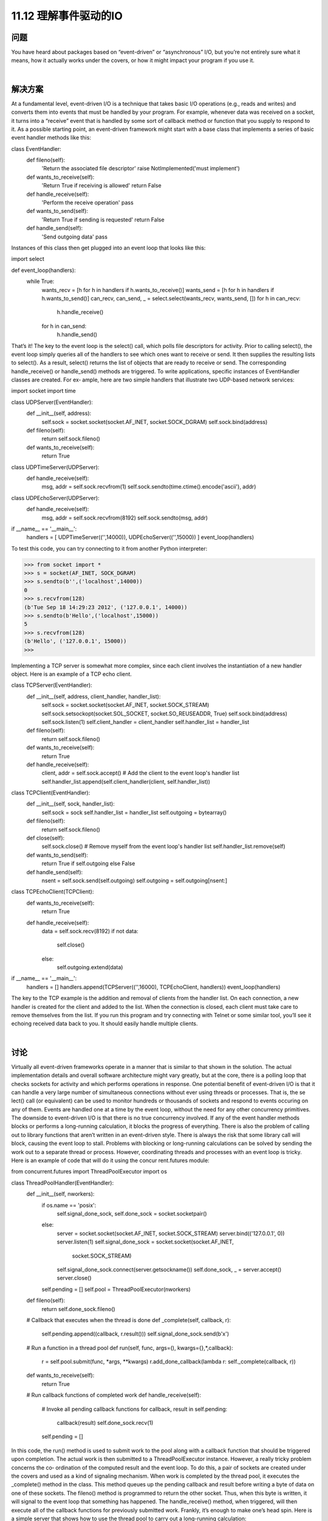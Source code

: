 ==============================
11.12 理解事件驱动的IO
==============================

----------
问题
----------
You have heard about packages based on “event-driven” or “asynchronous” I/O, but
you’re not entirely sure what it means, how it actually works under the covers, or how
it might impact your program if you use it.

|

----------
解决方案
----------
At a fundamental level, event-driven I/O is a technique that takes basic I/O operations
(e.g., reads and writes) and converts them into events that must be handled by your
program. For example, whenever data was received on a socket, it turns into a “receive”
event that is handled by some sort of callback method or function that you supply to
respond to it. As a possible starting point, an event-driven framework might start with
a base class that implements a series of basic event handler methods like this:

class EventHandler:
    def fileno(self):
        'Return the associated file descriptor'
        raise NotImplemented('must implement')

    def wants_to_receive(self):
        'Return True if receiving is allowed'
        return False

    def handle_receive(self):
        'Perform the receive operation'
        pass

    def wants_to_send(self):
        'Return True if sending is requested'
        return False

    def handle_send(self):
        'Send outgoing data'
        pass

Instances of this class then get plugged into an event loop that looks like this:

import select

def event_loop(handlers):
    while True:
        wants_recv = [h for h in handlers if h.wants_to_receive()]
        wants_send = [h for h in handlers if h.wants_to_send()]
        can_recv, can_send, _ = select.select(wants_recv, wants_send, [])
        for h in can_recv:
            h.handle_receive()
        for h in can_send:
            h.handle_send()

That’s it! The key to the event loop is the select() call, which polls file descriptors for
activity. Prior to calling select(), the event loop simply queries all of the handlers to
see which ones want to receive or send. It then supplies the resulting lists to select().
As a result, select() returns the list of objects that are ready to receive or send. The
corresponding handle_receive() or handle_send() methods are triggered.
To write applications, specific instances of EventHandler classes are created. For ex‐
ample, here are two simple handlers that illustrate two UDP-based network services:

import socket
import time

class UDPServer(EventHandler):
    def __init__(self, address):
        self.sock = socket.socket(socket.AF_INET, socket.SOCK_DGRAM)
        self.sock.bind(address)

    def fileno(self):
        return self.sock.fileno()

    def wants_to_receive(self):
        return True

class UDPTimeServer(UDPServer):
    def handle_receive(self):
        msg, addr = self.sock.recvfrom(1)
        self.sock.sendto(time.ctime().encode('ascii'), addr)

class UDPEchoServer(UDPServer):
    def handle_receive(self):
        msg, addr = self.sock.recvfrom(8192)
        self.sock.sendto(msg, addr)

if __name__ == '__main__':
    handlers = [ UDPTimeServer(('',14000)), UDPEchoServer(('',15000))  ]
    event_loop(handlers)

To test this code, you can try connecting to it from another Python interpreter:

>>> from socket import *
>>> s = socket(AF_INET, SOCK_DGRAM)
>>> s.sendto(b'',('localhost',14000))
0
>>> s.recvfrom(128)
(b'Tue Sep 18 14:29:23 2012', ('127.0.0.1', 14000))
>>> s.sendto(b'Hello',('localhost',15000))
5
>>> s.recvfrom(128)
(b'Hello', ('127.0.0.1', 15000))
>>>

Implementing a TCP server is somewhat more complex, since each client involves the
instantiation of a new handler object. Here is an example of a TCP echo client.

class TCPServer(EventHandler):
    def __init__(self, address, client_handler, handler_list):
        self.sock = socket.socket(socket.AF_INET, socket.SOCK_STREAM)
        self.sock.setsockopt(socket.SOL_SOCKET, socket.SO_REUSEADDR, True)
        self.sock.bind(address)
        self.sock.listen(1)
        self.client_handler = client_handler
        self.handler_list = handler_list

    def fileno(self):
        return self.sock.fileno()

    def wants_to_receive(self):
        return True

    def handle_receive(self):
        client, addr = self.sock.accept()
        # Add the client to the event loop's handler list
        self.handler_list.append(self.client_handler(client, self.handler_list))

class TCPClient(EventHandler):
    def __init__(self, sock, handler_list):
        self.sock = sock
        self.handler_list = handler_list
        self.outgoing = bytearray()

    def fileno(self):
        return self.sock.fileno()

    def close(self):
        self.sock.close()
        # Remove myself from the event loop's handler list
        self.handler_list.remove(self)

    def wants_to_send(self):
        return True if self.outgoing else False

    def handle_send(self):
        nsent = self.sock.send(self.outgoing)
        self.outgoing = self.outgoing[nsent:]

class TCPEchoClient(TCPClient):
    def wants_to_receive(self):
        return True

    def handle_receive(self):
        data = self.sock.recv(8192)
        if not data:
            self.close()
        else:
            self.outgoing.extend(data)

if __name__ == '__main__':
   handlers = []
   handlers.append(TCPServer(('',16000), TCPEchoClient, handlers))
   event_loop(handlers)

The key to the TCP example is the addition and removal of clients from the handler list.
On each connection, a new handler is created for the client and added to the list. When
the connection is closed, each client must take care to remove themselves from the list.
If you run this program and try connecting with Telnet or some similar tool, you’ll see
it echoing received data back to you. It should easily handle multiple clients.

|

----------
讨论
----------
Virtually all event-driven frameworks operate in a manner that is similar to that shown
in the solution. The actual implementation details and overall software architecture
might vary greatly, but at the core, there is a polling loop that checks sockets for activity
and which performs operations in response.
One potential benefit of event-driven I/O is that it can handle a very large number of
simultaneous  connections  without  ever  using  threads  or  processes.  That  is,  the  se
lect() call (or equivalent) can be used to monitor hundreds or thousands of sockets
and respond to events occuring on any of them. Events are handled one at a time by the
event loop, without the need for any other concurrency primitives.
The downside to event-driven I/O is that there is no true concurrency involved. If any
of the event handler methods blocks or performs a long-running calculation, it blocks
the progress of everything. There is also the problem of calling out to library functions
that aren’t written in an event-driven style. There is always the risk that some library
call will block, causing the event loop to stall.
Problems with blocking or long-running calculations can be solved by sending the work
out to a separate thread or process. However, coordinating threads and processes with
an event loop is tricky. Here is an example of code that will do it using the  concur
rent.futures module:

from concurrent.futures import ThreadPoolExecutor
import os

class ThreadPoolHandler(EventHandler):
    def __init__(self, nworkers):
        if os.name == 'posix':
            self.signal_done_sock, self.done_sock = socket.socketpair()
        else:
            server = socket.socket(socket.AF_INET, socket.SOCK_STREAM)
            server.bind(('127.0.0.1', 0))
            server.listen(1)
            self.signal_done_sock = socket.socket(socket.AF_INET,
                                                  socket.SOCK_STREAM)
            self.signal_done_sock.connect(server.getsockname())
            self.done_sock, _ = server.accept()
            server.close()

        self.pending = []
        self.pool = ThreadPoolExecutor(nworkers)

    def fileno(self):
        return self.done_sock.fileno()

    # Callback that executes when the thread is done
    def _complete(self, callback, r):

        self.pending.append((callback, r.result()))
        self.signal_done_sock.send(b'x')

    # Run a function in a thread pool
    def run(self, func, args=(), kwargs={},*,callback):
        r = self.pool.submit(func, *args, **kwargs)
        r.add_done_callback(lambda r: self._complete(callback, r))

    def wants_to_receive(self):
        return True

    # Run callback functions of completed work
    def handle_receive(self):
        # Invoke all pending callback functions
        for callback, result in self.pending:
            callback(result)
            self.done_sock.recv(1)
        self.pending = []

In this code, the run() method is used to submit work to the pool along with a callback
function that should be triggered upon completion. The actual work is then submitted
to a ThreadPoolExecutor instance. However, a really tricky problem concerns the co‐
ordination of the computed result and the event loop. To do this, a pair of sockets are
created under the covers and used as a kind of signaling mechanism. When work is
completed by the thread pool, it executes the _complete() method in the class. This
method queues up the pending callback and result before writing a byte of data on one
of these sockets. The fileno() method is programmed to return the other socket. Thus,
when this byte is written, it will signal to the event loop that something has happened.
The handle_receive() method, when triggered, will then execute all of the callback
functions for previously submitted work. Frankly, it’s enough to make one’s head spin.
Here is a simple server that shows how to use the thread pool to carry out a long-running
calculation:

# A really bad Fibonacci implementation
def fib(n):
    if n < 2:
        return 1
    else:
        return fib(n - 1) + fib(n - 2)

class UDPFibServer(UDPServer):
    def handle_receive(self):
        msg, addr = self.sock.recvfrom(128)
        n = int(msg)
        pool.run(fib, (n,), callback=lambda r: self.respond(r, addr))

    def respond(self, result, addr):
        self.sock.sendto(str(result).encode('ascii'), addr)

if __name__ == '__main__':
    pool = ThreadPoolHandler(16)
    handlers = [ pool, UDPFibServer(('',16000))]
    event_loop(handlers)

To try this server, simply run it and try some experiments with another Python program:

from socket import *
sock = socket(AF_INET, SOCK_DGRAM)
for x in range(40):
    sock.sendto(str(x).encode('ascii'), ('localhost', 16000))
    resp = sock.recvfrom(8192)
    print(resp[0])

You should be able to run this program repeatedly from many different windows and
have it operate without stalling other programs, even though it gets slower and slower
as the numbers get larger.
Having gone through this recipe, should you use its code? Probably not. Instead, you
should look for a more fully developed framework that accomplishes the same task.
However, if you understand the basic concepts presented here, you’ll understand the
core techniques used to make such frameworks operate. As an alternative to callback-
based programming, event-driven code will sometimes use coroutines. See Recipe 12.12
for an example.
